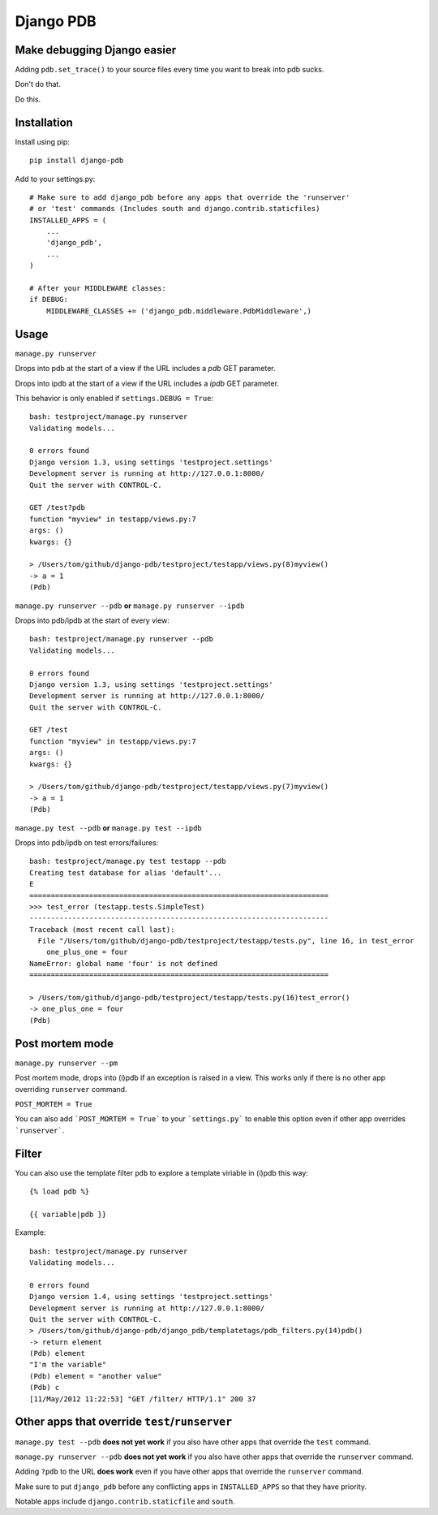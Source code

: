 Django PDB
==========

Make debugging Django easier
----------------------------

Adding ``pdb.set_trace()`` to your source files every time you want to break into pdb sucks.

Don't do that.

Do this.

Installation
------------

Install using pip::

    pip install django-pdb

Add to your settings.py::

    # Make sure to add django_pdb before any apps that override the 'runserver'
    # or 'test' commands (Includes south and django.contrib.staticfiles)
    INSTALLED_APPS = (
        ...
        'django_pdb',
        ...
    )

    # After your MIDDLEWARE classes:
    if DEBUG:
        MIDDLEWARE_CLASSES += ('django_pdb.middleware.PdbMiddleware',)

Usage
-----

``manage.py runserver``

Drops into pdb at the start of a view if the URL includes a `pdb` GET parameter.

Drops into ipdb at the start of a view if the URL includes a `ipdb` GET parameter.

This behavior is only enabled if ``settings.DEBUG = True``::

    bash: testproject/manage.py runserver
    Validating models...

    0 errors found
    Django version 1.3, using settings 'testproject.settings'
    Development server is running at http://127.0.0.1:8000/
    Quit the server with CONTROL-C.

    GET /test?pdb
    function "myview" in testapp/views.py:7
    args: ()
    kwargs: {}

    > /Users/tom/github/django-pdb/testproject/testapp/views.py(8)myview()
    -> a = 1
    (Pdb)

``manage.py runserver --pdb`` **or** ``manage.py runserver --ipdb``

Drops into pdb/ipdb at the start of every view::

    bash: testproject/manage.py runserver --pdb
    Validating models...

    0 errors found
    Django version 1.3, using settings 'testproject.settings'
    Development server is running at http://127.0.0.1:8000/
    Quit the server with CONTROL-C.

    GET /test
    function "myview" in testapp/views.py:7
    args: ()
    kwargs: {}

    > /Users/tom/github/django-pdb/testproject/testapp/views.py(7)myview()
    -> a = 1
    (Pdb)


``manage.py test --pdb`` **or** ``manage.py test --ipdb``

Drops into pdb/ipdb on test errors/failures::

    bash: testproject/manage.py test testapp --pdb
    Creating test database for alias 'default'...
    E
    ======================================================================
    >>> test_error (testapp.tests.SimpleTest)
    ----------------------------------------------------------------------
    Traceback (most recent call last):
      File "/Users/tom/github/django-pdb/testproject/testapp/tests.py", line 16, in test_error
        one_plus_one = four
    NameError: global name 'four' is not defined
    ======================================================================

    > /Users/tom/github/django-pdb/testproject/testapp/tests.py(16)test_error()
    -> one_plus_one = four
    (Pdb)


Post mortem mode
----------------

``manage.py runserver --pm``

Post mortem mode, drops into (i)pdb if an exception is raised in a view. This works only if there is
no other app overriding ``runserver`` command.

``POST_MORTEM = True``

You can also add ```POST_MORTEM = True``` to your ```settings.py``` to enable this option even if other app overrides ```runserver```.

Filter
------

You can also use the template filter ``pdb`` to explore a template viriable in (i)pdb this way::

    {% load pdb %}

    {{ variable|pdb }}

Example::

    bash: testproject/manage.py runserver
    Validating models...

    0 errors found
    Django version 1.4, using settings 'testproject.settings'
    Development server is running at http://127.0.0.1:8000/
    Quit the server with CONTROL-C.
    > /Users/tom/github/django-pdb/django_pdb/templatetags/pdb_filters.py(14)pdb()
    -> return element
    (Pdb) element
    "I'm the variable"
    (Pdb) element = "another value"
    (Pdb) c
    [11/May/2012 11:22:53] "GET /filter/ HTTP/1.1" 200 37

Other apps that override ``test``/``runserver``
-----------------------------------------------

``manage.py test --pdb`` **does not yet work** if you also have other apps that
override the ``test`` command.

``manage.py runserver --pdb`` **does not yet work** if you also have other apps
that override the ``runserver`` command.

Adding ``?pdb`` to the URL **does work** even if you have other apps that
override the ``runserver`` command.

Make sure to put ``django_pdb`` before any conflicting apps in
``INSTALLED_APPS`` so that they have priority.

Notable apps include ``django.contrib.staticfile`` and ``south``.
